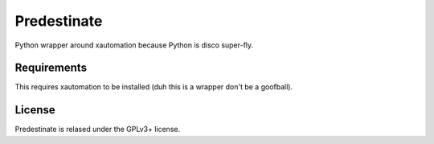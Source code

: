 Predestinate
============

Python wrapper around xautomation because Python is disco super-fly.

Requirements
------------

This requires xautomation to be installed (duh this is a wrapper don't
be a goofball).

License
-------

Predestinate is relased under the GPLv3+ license.
